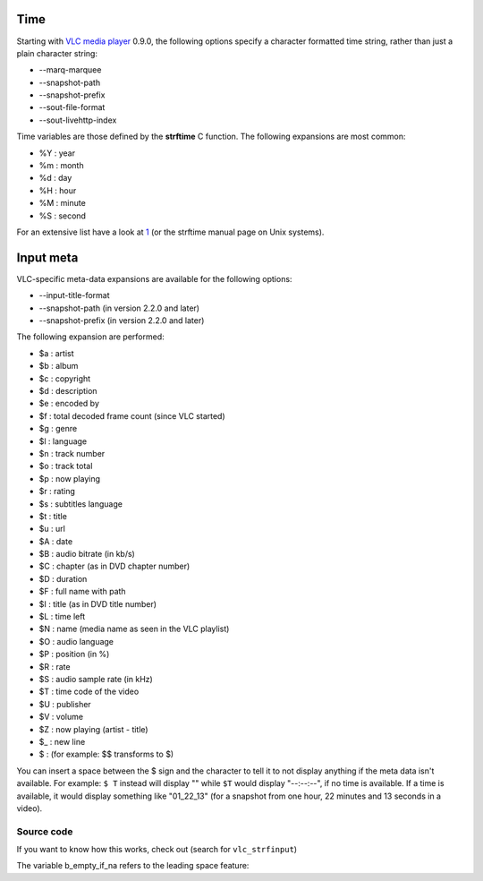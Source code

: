 .. raw:: mediawiki

   {{RightMenu|Documentation TOC}}

Time
----

Starting with `VLC media player <VLC_media_player>`__ 0.9.0, the following options specify a character formatted time string, rather than just a plain character string:

-  --marq-marquee
-  --snapshot-path
-  --snapshot-prefix
-  --sout-file-format
-  --sout-livehttp-index

Time variables are those defined by the **strftime** C function. The following expansions are most common:

-  %Y : year
-  %m : month
-  %d : day
-  %H : hour
-  %M : minute
-  %S : second

For an extensive list have a look at `1 <http://pubs.opengroup.org/onlinepubs/9699919799/functions/strftime.html>`__ (or the strftime manual page on Unix systems).

Input meta
----------

VLC-specific meta-data expansions are available for the following options:

-  --input-title-format
-  --snapshot-path (in version 2.2.0 and later)
-  --snapshot-prefix (in version 2.2.0 and later)

The following expansion are performed:

-  $a : artist
-  $b : album
-  $c : copyright
-  $d : description
-  $e : encoded by
-  $f : total decoded frame count (since VLC started)
-  $g : genre
-  $l : language
-  $n : track number
-  $o : track total
-  $p : now playing
-  $r : rating
-  $s : subtitles language
-  $t : title
-  $u : url
-  $A : date
-  $B : audio bitrate (in kb/s)
-  $C : chapter (as in DVD chapter number)
-  $D : duration
-  $F : full name with path
-  $I : title (as in DVD title number)
-  $L : time left
-  $N : name (media name as seen in the VLC playlist)
-  $O : audio language
-  $P : position (in %)
-  $R : rate
-  $S : audio sample rate (in kHz)
-  $T : time code of the video
-  $U : publisher
-  $V : volume
-  $Z : now playing (artist - title)
-  $\_ : new line
-  $ : (for example: $$ transforms to $)

You can insert a space between the $ sign and the character to tell it to not display anything if the meta data isn't available. For example: ``$ T`` instead will display "" while ``$T`` would display "--:--:--", if no time is available. If a time is available, it would display something like "01_22_13" (for a snapshot from one hour, 22 minutes and 13 seconds in a video).

Source code
~~~~~~~~~~~

If you want to know how this works, check out (search for ``vlc_strfinput``)

The variable b_empty_if_na refers to the leading space feature:

.. raw:: mediawiki

   {{Documentation}}
